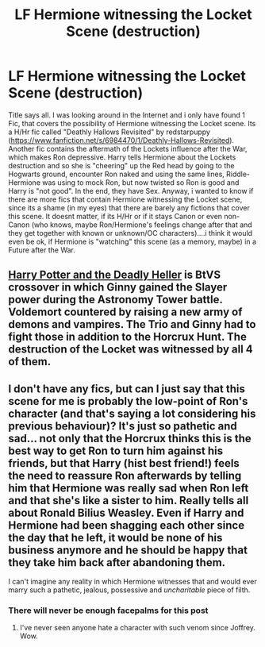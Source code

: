 #+TITLE: LF Hermione witnessing the Locket Scene (destruction)

* LF Hermione witnessing the Locket Scene (destruction)
:PROPERTIES:
:Author: Atomstern
:Score: 5
:DateUnix: 1495852155.0
:DateShort: 2017-May-27
:FlairText: Request
:END:
Title says all. I was looking around in the Internet and i only have found 1 Fic, that covers the possibility of Hermione witnessing the Locket scene. Its a H/Hr fic called "Deathly Hallows Revisited" by redstarpuppy ([[https://www.fanfiction.net/s/6984470/1/Deathly-Hallows-Revisited]]). Another fic contains the aftermath of the Lockets influence after the War, which makes Ron depressive. Harry tells Hermione about the Lockets destruction and so she is "cheering" up the Red head by going to the Hogwarts ground, encounter Ron naked and using the same lines, Riddle-Hermione was using to mock Ron, but now twisted so Ron is good and Harry is "not good". In the end, they have Sex. Anyway, i wanted to know if there are more fics that contain Hermione witnessing the Locket scene, since its a shame (in my eyes) that there are barely any fictions that cover this scene. It doesnt matter, if its H/Hr or if it stays Canon or even non-Canon (who knows, maybe Ron/Hermione's feelings change after that and they get together with known or unknown/OC characters)....i think it would even be ok, if Hermione is "watching" this scene (as a memory, maybe) in a Future after the War.


** [[https://www.tthfanfic.org/Story-27958/DianeCastle+Harry+Potter+and+the+Deadly+Heller.htm#pt][Harry Potter and the Deadly Heller]] is BtVS crossover in which Ginny gained the Slayer power during the Astronomy Tower battle. Voldemort countered by raising a new army of demons and vampires. The Trio and Ginny had to fight those in addition to the Horcrux Hunt. The destruction of the Locket was witnessed by all 4 of them.
:PROPERTIES:
:Author: InquisitorCOC
:Score: 3
:DateUnix: 1495859798.0
:DateShort: 2017-May-27
:END:


** I don't have any fics, but can I just say that this scene for me is probably the low-point of Ron's character (and that's saying a lot considering his previous behaviour)? It's just so pathetic and sad... not only that the Horcrux thinks this is the best way to get Ron to turn him against his friends, but that Harry (hist best friend!) feels the need to reassure Ron afterwards by telling him that Hermione was *really* sad when Ron left and that she's like a sister to him. Really tells all about Ronald Bilius Weasley. Even if Harry and Hermione had been shagging each other since the day that he left, it would be none of his business anymore and he should be happy that they take him back after abandoning them.

I can't imagine any reality in which Hermione witnesses that and would ever marry such a pathetic, jealous, possessive and /uncharitable/ piece of filth.
:PROPERTIES:
:Author: Deathcrow
:Score: 4
:DateUnix: 1495888823.0
:DateShort: 2017-May-27
:END:

*** There will never be enough facepalms for this post
:PROPERTIES:
:Author: Englishhedgehog13
:Score: 5
:DateUnix: 1495902472.0
:DateShort: 2017-May-27
:END:

**** I've never seen anyone hate a character with such venom since Joffrey. Wow.
:PROPERTIES:
:Author: Inkb0ts
:Score: 2
:DateUnix: 1495939995.0
:DateShort: 2017-May-28
:END:
